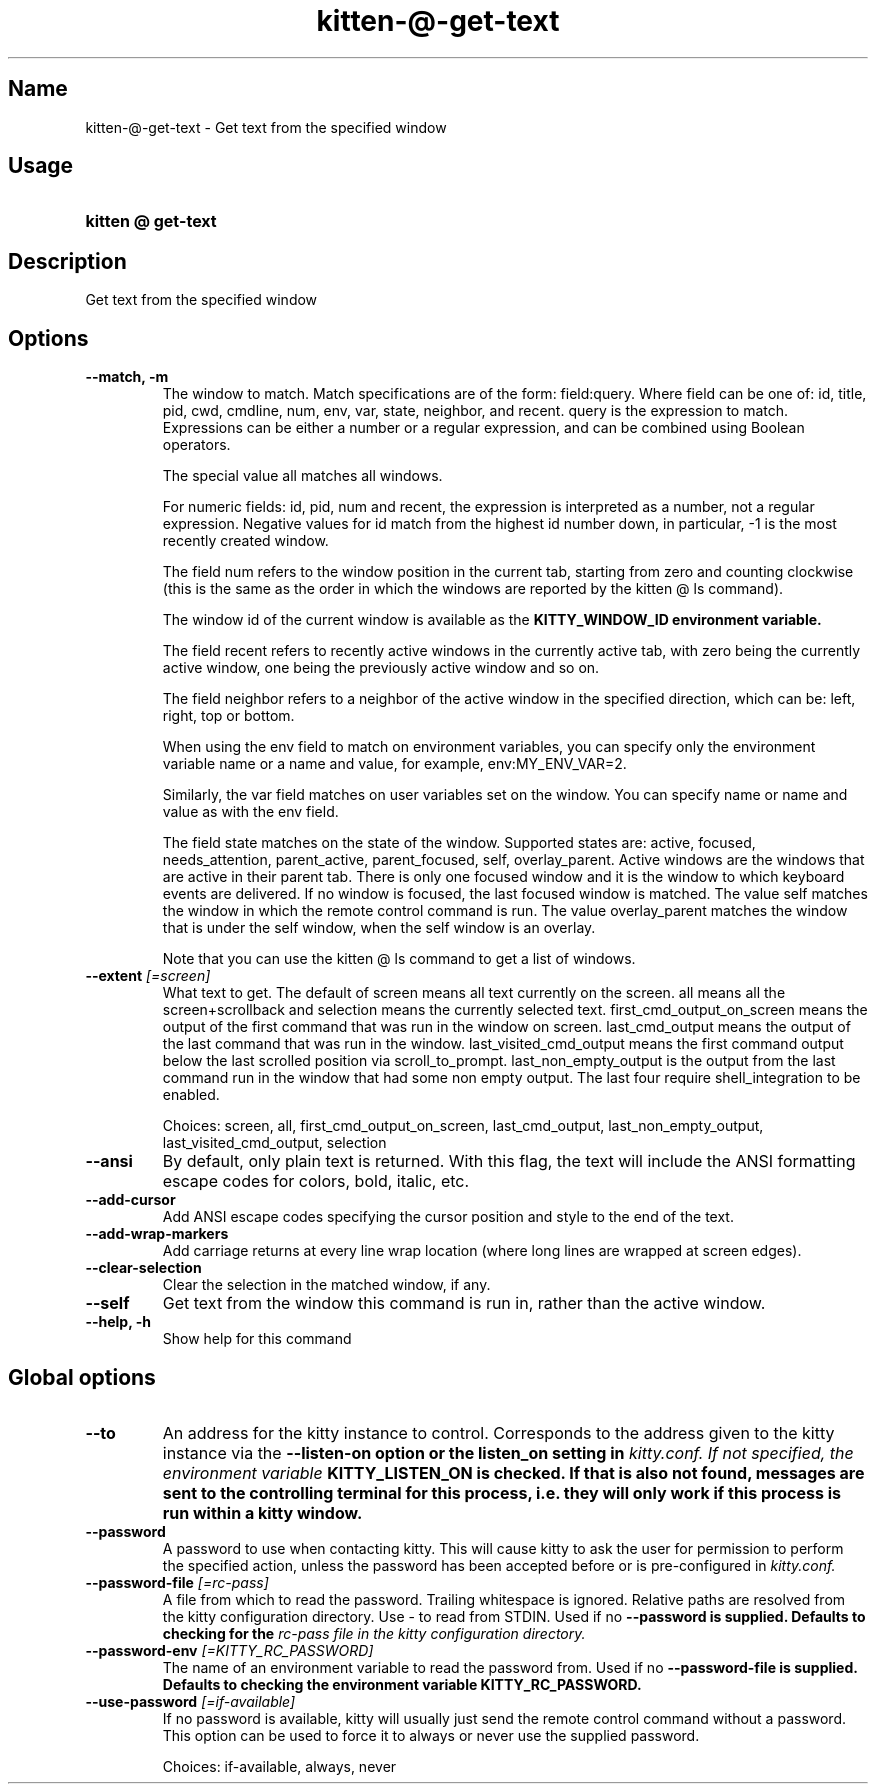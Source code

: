 .TH "kitten-@-get-text" "1" "May 31, 2024" "0.35.1" "kitten Manual"
.SH Name
kitten-@-get-text \- Get text from the specified window
.SH Usage
.SY "kitten @ get-text "
.YS
.SH Description
Get text from the specified window
.SH Options
.TP
.BI "--match, -m" 
The window to match. Match specifications are of the form: field:query. Where field can be one of: id, title, pid, cwd, cmdline, num, env, var, state, neighbor, and recent. query is the expression to match. Expressions can be either a number or a regular expression, and can be combined using Boolean operators.

The special value all matches all windows.

For numeric fields: id, pid, num and recent, the expression is interpreted as a number, not a regular expression. Negative values for id match from the highest id number down, in particular, \-1 is the most recently created window.

The field num refers to the window position in the current tab, starting from zero and counting clockwise (this is the same as the order in which the windows are reported by the kitten @ ls command).

The window id of the current window is available as the 
.B KITTY_WINDOW_ID environment variable.

The field recent refers to recently active windows in the currently active tab, with zero being the currently active window, one being the previously active window and so on.

The field neighbor refers to a neighbor of the active window in the specified direction, which can be: left, right, top or bottom.

When using the env field to match on environment variables, you can specify only the environment variable name or a name and value, for example, env:MY_ENV_VAR=2.

Similarly, the var field matches on user variables set on the window. You can specify name or name and value as with the env field.

The field state matches on the state of the window. Supported states are: active, focused, needs_attention, parent_active, parent_focused, self, overlay_parent.  Active windows are the windows that are active in their parent tab. There is only one focused window and it is the window to which keyboard events are delivered. If no window is focused, the last focused window is matched. The value self matches the window in which the remote control command is run. The value overlay_parent matches the window that is under the self window, when the self window is an overlay.

Note that you can use the kitten @ ls command to get a list of windows.
.TP
.BI "--extent" " [=screen]"
What text to get. The default of screen means all text currently on the screen. all means all the screen+scrollback and selection means the currently selected text. first_cmd_output_on_screen means the output of the first command that was run in the window on screen. last_cmd_output means the output of the last command that was run in the window. last_visited_cmd_output means the first command output below the last scrolled position via scroll_to_prompt. last_non_empty_output is the output from the last command run in the window that had some non empty output. The last four require shell_integration to be enabled.

Choices: screen, all, first_cmd_output_on_screen, last_cmd_output, last_non_empty_output, last_visited_cmd_output, selection
.TP
.BI "--ansi" 
By default, only plain text is returned. With this flag, the text will include the ANSI formatting escape codes for colors, bold, italic, etc.
.TP
.BI "--add-cursor" 
Add ANSI escape codes specifying the cursor position and style to the end of the text.
.TP
.BI "--add-wrap-markers" 
Add carriage returns at every line wrap location (where long lines are wrapped at screen edges).
.TP
.BI "--clear-selection" 
Clear the selection in the matched window, if any.
.TP
.BI "--self" 
Get text from the window this command is run in, rather than the active window.
.TP
.BI "--help, -h" 
Show help for this command
.SH Global options
.TP
.BI "--to" 
An address for the kitty instance to control. Corresponds to the address given to the kitty instance via the 
.B \-\-listen\-on option or the 
.B listen_on setting in 
.I kitty.conf. If not specified, the environment variable 
.B KITTY_LISTEN_ON is checked. If that is also not found, messages are sent to the controlling terminal for this process, i.e. they will only work if this process is run within a kitty window.
.TP
.BI "--password" 
A password to use when contacting kitty. This will cause kitty to ask the user for permission to perform the specified action, unless the password has been accepted before or is pre\-configured in 
.I kitty.conf.
.TP
.BI "--password-file" " [=rc\-pass]"
A file from which to read the password. Trailing whitespace is ignored. Relative paths are resolved from the kitty configuration directory. Use \- to read from STDIN. Used if no 
.B \-\-password is supplied. Defaults to checking for the 
.I rc\-pass file in the kitty configuration directory.
.TP
.BI "--password-env" " [=KITTY_RC_PASSWORD]"
The name of an environment variable to read the password from. Used if no 
.B \-\-password\-file is supplied. Defaults to checking the environment variable 
.B KITTY_RC_PASSWORD.
.TP
.BI "--use-password" " [=if\-available]"
If no password is available, kitty will usually just send the remote control command without a password. This option can be used to force it to always or never use the supplied password.

Choices: if-available, always, never
